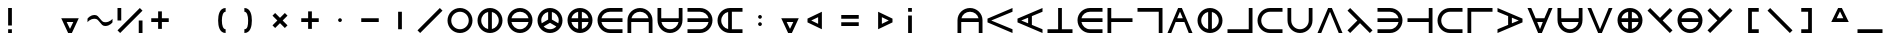 SplineFontDB: 3.2
FontName: Essiah
FullName: Essiah
FamilyName: Essiah
Weight: Regular
Copyright: Copyright (c) 2023, Michael Chapman
UComments: "2023-12-3: Created with FontForge (http://fontforge.org)"
Version: 001.000
ItalicAngle: 0
UnderlinePosition: -102.4
UnderlineWidth: 51.2
Ascent: 819
Descent: 205
InvalidEm: 0
LayerCount: 2
Layer: 0 0 "Back" 1
Layer: 1 0 "Fore" 0
XUID: [1021 111 1703824445 6969350]
FSType: 0
OS2Version: 0
OS2_WeightWidthSlopeOnly: 0
OS2_UseTypoMetrics: 1
CreationTime: 1701637513
ModificationTime: 1702157845
PfmFamily: 17
TTFWeight: 400
TTFWidth: 5
LineGap: 94
VLineGap: 0
OS2TypoAscent: 839
OS2TypoAOffset: 0
OS2TypoDescent: -210
OS2TypoDOffset: 0
OS2TypoLinegap: 94
OS2WinAscent: 839
OS2WinAOffset: 0
OS2WinDescent: 210
OS2WinDOffset: 0
HheadAscent: 839
HheadAOffset: 0
HheadDescent: 210
HheadDOffset: 0
OS2Vendor: 'PfEd'
MarkAttachClasses: 1
DEI: 91125
LangName: 1033
Encoding: ISO8859-1
UnicodeInterp: none
NameList: AGL For New Fonts
DisplaySize: -72
AntiAlias: 1
FitToEm: 0
WinInfo: 42 14 5
BeginPrivate: 0
EndPrivate
Grid
608 1331 m 0
 608 -717 l 1024
160 1331 m 0
 160 -717 l 1024
-1024 544 m 0
 2048 544 l 1024
-1018 96 m 0
 2054 96 l 1024
-1024 368 m 0
 2048 368 l 1024
-1024 272 m 4
 2048 272 l 1028
432 1331 m 0
 432 -717 l 1024
336 1331 m 0
 336 -717 l 1024
-1024 320 m 0
 2048 320 l 1024
384 1331 m 0
 384 -717 l 1024
-1025 640 m 0
 2047 640 l 1024
704 1331 m 0
 704 -717 l 1024
64 1326 m 0
 64 -722 l 1024
EndSplineSet
BeginChars: 256 256

StartChar: o
Encoding: 111 111 0
Width: 768
Flags: HW
LayerCount: 2
Fore
SplineSet
160 320 m 0
 160 196 260 96 384 96 c 0
 508 96 608 196 608 320 c 4
 608 444 508 544 384 544 c 0
 260 544 160 444 160 320 c 0
64 320 m 0
 64 497 207 640 384 640 c 0
 561 640 704 497 704 320 c 0
 704 143 561 0 384 0 c 0
 207 0 64 143 64 320 c 0
EndSplineSet
Validated: 1
EndChar

StartChar: uni0000
Encoding: 0 0 1
Width: 768
Flags: W
LayerCount: 2
Fore
Validated: 1
EndChar

StartChar: uni0001
Encoding: 1 1 2
Width: 768
Flags: W
LayerCount: 2
Fore
Validated: 1
EndChar

StartChar: uni0002
Encoding: 2 2 3
Width: 768
Flags: W
LayerCount: 2
Fore
Validated: 1
EndChar

StartChar: uni0003
Encoding: 3 3 4
Width: 768
Flags: W
LayerCount: 2
Fore
Validated: 1
EndChar

StartChar: uni0004
Encoding: 4 4 5
Width: 768
Flags: W
LayerCount: 2
Fore
Validated: 1
EndChar

StartChar: uni0005
Encoding: 5 5 6
Width: 768
Flags: W
LayerCount: 2
Fore
Validated: 1
EndChar

StartChar: uni0006
Encoding: 6 6 7
Width: 768
Flags: W
LayerCount: 2
Fore
Validated: 1
EndChar

StartChar: uni0007
Encoding: 7 7 8
Width: 768
Flags: W
LayerCount: 2
Fore
Validated: 1
EndChar

StartChar: uni0008
Encoding: 8 8 9
Width: 768
Flags: W
LayerCount: 2
Fore
Validated: 1
EndChar

StartChar: uni0009
Encoding: 9 9 10
Width: 768
Flags: W
LayerCount: 2
Fore
Validated: 1
EndChar

StartChar: uni000A
Encoding: 10 10 11
Width: 768
Flags: W
LayerCount: 2
Fore
Validated: 1
EndChar

StartChar: uni000B
Encoding: 11 11 12
Width: 768
Flags: W
LayerCount: 2
Fore
Validated: 1
EndChar

StartChar: uni000C
Encoding: 12 12 13
Width: 768
Flags: W
LayerCount: 2
Fore
Validated: 1
EndChar

StartChar: uni000D
Encoding: 13 13 14
Width: 768
Flags: W
LayerCount: 2
Fore
Validated: 1
EndChar

StartChar: uni000E
Encoding: 14 14 15
Width: 768
Flags: W
LayerCount: 2
Fore
Validated: 1
EndChar

StartChar: uni000F
Encoding: 15 15 16
Width: 768
Flags: W
LayerCount: 2
Fore
Validated: 1
EndChar

StartChar: uni0010
Encoding: 16 16 17
Width: 768
Flags: W
LayerCount: 2
Fore
Validated: 1
EndChar

StartChar: uni0011
Encoding: 17 17 18
Width: 768
Flags: W
LayerCount: 2
Fore
Validated: 1
EndChar

StartChar: uni0012
Encoding: 18 18 19
Width: 768
Flags: W
LayerCount: 2
Fore
Validated: 1
EndChar

StartChar: uni0013
Encoding: 19 19 20
Width: 768
Flags: W
LayerCount: 2
Fore
Validated: 1
EndChar

StartChar: uni0014
Encoding: 20 20 21
Width: 768
Flags: W
LayerCount: 2
Fore
Validated: 1
EndChar

StartChar: uni0015
Encoding: 21 21 22
Width: 768
Flags: W
LayerCount: 2
Fore
Validated: 1
EndChar

StartChar: uni0016
Encoding: 22 22 23
Width: 768
Flags: W
LayerCount: 2
Fore
Validated: 1
EndChar

StartChar: uni0017
Encoding: 23 23 24
Width: 768
Flags: W
LayerCount: 2
Fore
Validated: 1
EndChar

StartChar: uni0018
Encoding: 24 24 25
Width: 768
Flags: W
LayerCount: 2
Fore
Validated: 1
EndChar

StartChar: uni0019
Encoding: 25 25 26
Width: 768
Flags: W
LayerCount: 2
Fore
Validated: 1
EndChar

StartChar: uni001A
Encoding: 26 26 27
Width: 768
Flags: W
LayerCount: 2
Fore
Validated: 1
EndChar

StartChar: uni001B
Encoding: 27 27 28
Width: 768
Flags: W
LayerCount: 2
Fore
Validated: 1
EndChar

StartChar: uni001C
Encoding: 28 28 29
Width: 768
Flags: W
LayerCount: 2
Fore
Validated: 1
EndChar

StartChar: uni001D
Encoding: 29 29 30
Width: 768
Flags: W
LayerCount: 2
Fore
Validated: 1
EndChar

StartChar: uni001E
Encoding: 30 30 31
Width: 768
Flags: HW
LayerCount: 2
Fore
Validated: 1
EndChar

StartChar: uni001F
Encoding: 31 31 32
Width: 768
Flags: HW
LayerCount: 2
Fore
Validated: 1
EndChar

StartChar: space
Encoding: 32 32 33
Width: 768
Flags: W
LayerCount: 2
Fore
Validated: 1
EndChar

StartChar: exclam
Encoding: 33 33 34
Width: 768
Flags: HW
LayerCount: 2
Fore
SplineSet
336 96 m 5
 432 96 l 5
 432 0 l 5
 336 0 l 5
 336 96 l 5
336 640 m 5
 432 640 l 5
 432 192 l 5
 336 192 l 5
 336 640 l 5
EndSplineSet
Validated: 1
EndChar

StartChar: quotedbl
Encoding: 34 34 35
Width: 768
Flags: W
LayerCount: 2
Fore
Validated: 1
EndChar

StartChar: numbersign
Encoding: 35 35 36
Width: 768
Flags: HW
LayerCount: 2
Fore
SplineSet
384 96 m 5
 469 272 l 5
 299 272 l 5
 384 96 l 5
608 368 m 5
 432 0 l 5
 336 0 l 5
 160 368 l 5
 608 368 l 5
EndSplineSet
Validated: 1
EndChar

StartChar: dollar
Encoding: 36 36 37
Width: 768
Flags: HW
LayerCount: 2
Fore
SplineSet
516 176 m 4
 388 176 377 368 249 368 c 0
 121 368 64 272 64 272 c 1
 64 368 l 1
 64 368 121 464 249 464 c 0
 377 464 388 272 516 272 c 4
 644 272 704 368 704 368 c 1
 704 272 l 1
 704 272 644 176 516 176 c 4
EndSplineSet
Validated: 1
EndChar

StartChar: percent
Encoding: 37 37 38
Width: 768
Flags: HW
LayerCount: 2
Fore
SplineSet
636 640 m 5
 704 572 l 5
 132 0 l 5
 64 68 l 5
 636 640 l 5
608 320 m 1
 704 320 l 1
 704 0 l 1
 608 0 l 1
 608 320 l 1
64 640 m 1
 160 640 l 1
 160 320 l 1
 64 320 l 1
 64 640 l 1
EndSplineSet
Validated: 1
EndChar

StartChar: ampersand
Encoding: 38 38 39
Width: 768
Flags: HW
LayerCount: 2
Fore
SplineSet
336 368 m 5
 336 544 l 5
 432 544 l 1
 432 368 l 1
 608 368 l 1
 608 272 l 1
 432 272 l 1
 432 96 l 1
 336 96 l 5
 336 272 l 5
 160 272 l 1
 160 368 l 1
 336 368 l 5
EndSplineSet
Validated: 1
EndChar

StartChar: quotesingle
Encoding: 39 39 40
Width: 768
Flags: W
LayerCount: 2
Fore
Validated: 1
EndChar

StartChar: parenleft
Encoding: 40 40 41
Width: 768
Flags: HW
LayerCount: 2
Fore
SplineSet
528 0 m 1
 372 0 336 176 336 320 c 3
 336 464 372 640 528 640 c 1
 528 544 l 1
 464 544 432 448 432 320 c 3
 432 192 464 96 528 96 c 1
 528 0 l 1
EndSplineSet
Validated: 1
EndChar

StartChar: parenright
Encoding: 41 41 42
Width: 768
Flags: HW
LayerCount: 2
Fore
SplineSet
240 0 m 1
 240 96 l 1
 320 96 336 192 336 320 c 7
 336 448 304 544 240 544 c 1
 240 640 l 1
 396 640 432 464 432 320 c 3
 432 176 396 0 240 0 c 1
EndSplineSet
Validated: 1
EndChar

StartChar: asterisk
Encoding: 42 42 43
Width: 768
Flags: HW
LayerCount: 2
Fore
SplineSet
316 320 m 5
 192 444 l 5
 260 512 l 5
 384 388 l 5
 508 512 l 5
 576 444 l 5
 452 320 l 5
 576 196 l 5
 508 128 l 5
 384 252 l 5
 260 128 l 5
 192 196 l 5
 316 320 l 5
EndSplineSet
Validated: 1
EndChar

StartChar: plus
Encoding: 43 43 44
Width: 768
Flags: HW
LayerCount: 2
Fore
SplineSet
336 368 m 5
 336 544 l 5
 432 544 l 1
 432 368 l 1
 608 368 l 1
 608 272 l 1
 432 272 l 1
 432 96 l 1
 336 96 l 5
 336 272 l 5
 160 272 l 1
 160 368 l 1
 336 368 l 5
EndSplineSet
Validated: 1
EndChar

StartChar: comma
Encoding: 44 44 45
Width: 768
Flags: HW
LayerCount: 2
Fore
SplineSet
336 320 m 4
 336 346 358 368 384 368 c 4
 410 368 432 346 432 320 c 4
 432 294 410 272 384 272 c 4
 358 272 336 294 336 320 c 4
EndSplineSet
Validated: 1
EndChar

StartChar: hyphen
Encoding: 45 45 46
Width: 768
Flags: HW
LayerCount: 2
Fore
SplineSet
160 368 m 1
 608 368 l 1
 608 272 l 5
 160 272 l 1
 160 368 l 1
EndSplineSet
Validated: 1
EndChar

StartChar: period
Encoding: 46 46 47
Width: 768
Flags: HW
LayerCount: 2
Fore
SplineSet
432 544 m 1
 432 96 l 1
 336 96 l 1
 336 544 l 5
 432 544 l 1
EndSplineSet
Validated: 1
EndChar

StartChar: slash
Encoding: 47 47 48
Width: 768
Flags: HW
LayerCount: 2
Fore
SplineSet
636 640 m 1
 704 572 l 1
 132 0 l 1
 64 68 l 1
 636 640 l 1
EndSplineSet
Validated: 1
EndChar

StartChar: zero
Encoding: 48 48 49
Width: 768
Flags: HW
LayerCount: 2
Fore
SplineSet
160 320 m 0
 160 196 260 96 384 96 c 0
 508 96 608 196 608 320 c 4
 608 444 508 544 384 544 c 0
 260 544 160 444 160 320 c 0
64 320 m 0
 64 497 207 640 384 640 c 0
 561 640 704 497 704 320 c 0
 704 143 561 0 384 0 c 0
 207 0 64 143 64 320 c 0
EndSplineSet
Validated: 1
EndChar

StartChar: one
Encoding: 49 49 50
Width: 768
Flags: HW
LayerCount: 2
Fore
SplineSet
64 320 m 4
 64 497 207 640 384 640 c 4
 561 640 704 497 704 320 c 4
 704 143 561 0 384 0 c 4
 207 0 64 143 64 320 c 4
336 101 m 1
 336 539 l 1
 235 517 160 428 160 320 c 0
 160 212 235 123 336 101 c 1
432 101 m 1
 533 123 608 212 608 320 c 0
 608 428 533 517 432 539 c 1
 432 101 l 1
EndSplineSet
Validated: 1
EndChar

StartChar: two
Encoding: 50 50 51
Width: 768
Flags: HW
LayerCount: 2
Fore
SplineSet
384 0 m 0
 207 0 64 143 64 320 c 0
 64 497 207 640 384 640 c 0
 561 640 704 497 704 320 c 0
 704 143 561 0 384 0 c 0
603 272 m 1
 165 272 l 1
 187 171 276 96 384 96 c 0
 492 96 581 171 603 272 c 1
603 368 m 1
 581 469 492 544 384 544 c 0
 276 544 187 469 165 368 c 1
 603 368 l 1
EndSplineSet
Validated: 1
EndChar

StartChar: three
Encoding: 51 51 52
Width: 768
Flags: HW
LayerCount: 2
Fore
SplineSet
64 320 m 0
 64 497 207 640 384 640 c 0
 561 640 704 497 704 320 c 0
 704 143 561 0 384 0 c 0
 207 0 64 143 64 320 c 0
336 539 m 1
 235 517 160 428 160 320 c 0
 160 295 164 271 171 249 c 1
 336 344 l 1
 336 539 l 1
432 539 m 1
 432 344 l 1
 597 249 l 1
 604 271 608 295 608 320 c 0
 608 428 533 517 432 539 c 1
221 167 m 1
 262 124 319 96 384 96 c 0
 449 96 506 124 547 167 c 1
 384 261 l 1
 221 167 l 1
EndSplineSet
Validated: 1
EndChar

StartChar: four
Encoding: 52 52 53
Width: 768
Flags: HW
LayerCount: 2
Fore
SplineSet
384 0 m 4
 207 0 64 143 64 320 c 4
 64 497 207 640 384 640 c 4
 561 640 704 497 704 320 c 4
 704 143 561 0 384 0 c 4
336 272 m 5
 165 272 l 5
 184 186 250 119 336 101 c 5
 336 272 l 5
336 539 m 5
 250 521 184 454 165 368 c 5
 336 368 l 5
 336 539 l 5
432 272 m 5
 432 101 l 5
 518 119 584 186 603 272 c 5
 432 272 l 5
432 539 m 5
 432 368 l 5
 603 368 l 5
 584 454 518 521 432 539 c 5
EndSplineSet
Validated: 1
EndChar

StartChar: five
Encoding: 53 53 54
Width: 768
Flags: HW
LayerCount: 2
Fore
SplineSet
165 272 m 5
 187 171 276 96 384 96 c 4
 508 96 579 96 704 96 c 5
 704 0 l 5
 579 0 561 0 384 0 c 4
 207 0 64 143 64 320 c 4
 64 497 207 640 384 640 c 4
 561 640 579 640 704 640 c 5
 704 544 l 5
 579 544 508 544 384 544 c 4
 276 544 187 469 165 368 c 5
 704 368 l 5
 704 272 l 5
 165 272 l 5
EndSplineSet
EndChar

StartChar: six
Encoding: 54 54 55
Width: 768
Flags: HW
LayerCount: 2
Fore
SplineSet
165 368 m 5
 603 368 l 5
 581 469 492 544 384 544 c 4
 276 544 187 469 165 368 c 5
608 272 m 5
 160 272 l 5
 160 0 l 5
 64 0 l 5
 64 125 64 143 64 320 c 4
 64 497 207 640 384 640 c 4
 561 640 704 497 704 320 c 4
 704 143 704 125 704 0 c 5
 608 0 l 5
 608 272 l 5
EndSplineSet
EndChar

StartChar: seven
Encoding: 55 55 56
Width: 768
Flags: HW
LayerCount: 2
Fore
SplineSet
165 272 m 5
 187 171 276 96 384 96 c 4
 492 96 581 171 603 272 c 5
 165 272 l 5
608 368 m 5
 608 640 l 5
 704 640 l 5
 704 515 704 497 704 320 c 4
 704 143 561 0 384 0 c 4
 207 0 64 143 64 320 c 4
 64 497 64 515 64 640 c 5
 160 640 l 5
 160 368 l 5
 608 368 l 5
EndSplineSet
EndChar

StartChar: eight
Encoding: 56 56 57
Width: 768
Flags: HW
LayerCount: 2
Fore
SplineSet
603 272 m 5
 64 272 l 5
 64 368 l 5
 603 368 l 5
 581 469 492 544 384 544 c 4
 260 544 189 544 64 544 c 5
 64 640 l 5
 189 640 207 640 384 640 c 4
 561 640 704 497 704 320 c 4
 704 143 561 0 384 0 c 4
 207 0 189 0 64 0 c 5
 64 96 l 5
 189 96 260 96 384 96 c 4
 492 96 581 171 603 272 c 5
EndSplineSet
EndChar

StartChar: nine
Encoding: 57 57 58
Width: 768
Flags: HW
LayerCount: 2
Fore
SplineSet
336 539 m 5
 235 517 160 428 160 320 c 4
 160 212 235 123 336 101 c 5
 336 539 l 5
432 96 m 5
 704 96 l 5
 704 0 l 5
 579 0 561 0 384 0 c 4
 207 0 64 143 64 320 c 4
 64 497 207 640 384 640 c 4
 561 640 579 640 704 640 c 5
 704 544 l 5
 432 544 l 5
 432 96 l 5
EndSplineSet
EndChar

StartChar: colon
Encoding: 58 58 59
Width: 768
Flags: HW
LayerCount: 2
Fore
SplineSet
336 224 m 4
 336 250 358 272 384 272 c 4
 410 272 432 250 432 224 c 4
 432 198 410 176 384 176 c 4
 358 176 336 198 336 224 c 4
336 416 m 4
 336 442 358 464 384 464 c 4
 410 464 432 442 432 416 c 4
 432 390 410 368 384 368 c 4
 358 368 336 390 336 416 c 4
EndSplineSet
Validated: 1
EndChar

StartChar: semicolon
Encoding: 59 59 60
Width: 768
Flags: HW
LayerCount: 2
Fore
SplineSet
384 96 m 5
 469 272 l 5
 299 272 l 5
 384 96 l 5
608 368 m 5
 432 0 l 5
 336 0 l 5
 160 368 l 5
 608 368 l 5
EndSplineSet
Validated: 1
EndChar

StartChar: less
Encoding: 60 60 61
Width: 768
Flags: HW
LayerCount: 2
Fore
SplineSet
160 320 m 1
 336 235 l 1
 336 405 l 1
 160 320 l 1
432 96 m 1
 64 272 l 1
 64 368 l 1
 432 544 l 1
 432 96 l 1
EndSplineSet
Validated: 1
EndChar

StartChar: equal
Encoding: 61 61 62
Width: 768
Flags: HW
LayerCount: 2
Fore
SplineSet
160 464 m 5
 608 464 l 5
 608 368 l 5
 160 368 l 5
 160 464 l 5
160 272 m 5
 608 272 l 5
 608 176 l 5
 160 176 l 5
 160 272 l 5
EndSplineSet
Validated: 1
EndChar

StartChar: greater
Encoding: 62 62 63
Width: 768
Flags: HW
LayerCount: 2
Fore
SplineSet
608 320 m 5
 432 405 l 5
 432 235 l 5
 608 320 l 5
336 96 m 5
 336 544 l 5
 704 368 l 5
 704 272 l 5
 336 96 l 5
EndSplineSet
Validated: 1
EndChar

StartChar: question
Encoding: 63 63 64
Width: 768
Flags: HW
LayerCount: 2
Fore
SplineSet
336 544 m 1
 336 640 l 1
 432 640 l 1
 432 544 l 1
 336 544 l 1
336 0 m 1
 336 448 l 1
 432 448 l 1
 432 0 l 1
 336 0 l 1
EndSplineSet
Validated: 1
EndChar

StartChar: at
Encoding: 64 64 65
Width: 768
Flags: W
LayerCount: 2
Fore
Validated: 1
EndChar

StartChar: A
Encoding: 65 65 66
Width: 768
Flags: HW
LayerCount: 2
Fore
SplineSet
165 368 m 5
 603 368 l 5
 581 469 492 544 384 544 c 4
 276 544 187 469 165 368 c 5
608 272 m 5
 160 272 l 5
 160 0 l 5
 64 0 l 5
 64 125 64 143 64 320 c 4
 64 497 207 640 384 640 c 4
 561 640 704 497 704 320 c 4
 704 143 704 125 704 0 c 5
 608 0 l 5
 608 272 l 5
EndSplineSet
Validated: 1
EndChar

StartChar: B
Encoding: 66 66 67
Width: 768
Flags: HW
LayerCount: 2
Fore
SplineSet
64 368 m 1
 704 640 l 1
 704 544 l 1
 160 320 l 1
 704 96 l 5
 704 0 l 1
 64 272 l 1
 64 368 l 1
EndSplineSet
Validated: 1
EndChar

StartChar: C
Encoding: 67 67 68
Width: 768
Flags: HW
LayerCount: 2
Fore
SplineSet
64 368 m 1
 704 640 l 1
 704 544 l 1
 432 432 l 1
 432 208 l 1
 704 96 l 1
 704 0 l 1
 64 272 l 1
 64 368 l 1
336 392 m 1
 160 320 l 1
 336 248 l 1
 336 392 l 1
EndSplineSet
Validated: 1
EndChar

StartChar: D
Encoding: 68 68 69
Width: 768
Flags: HW
LayerCount: 2
Fore
SplineSet
704 0 m 5
 64 0 l 5
 64 96 l 5
 336 96 l 5
 336 640 l 5
 432 640 l 5
 432 96 l 5
 704 96 l 5
 704 0 l 5
EndSplineSet
Validated: 1
EndChar

StartChar: E
Encoding: 69 69 70
Width: 768
Flags: HW
LayerCount: 2
Fore
SplineSet
165 272 m 5
 187 171 276 96 384 96 c 4
 508 96 579 96 704 96 c 5
 704 0 l 5
 579 0 561 0 384 0 c 4
 207 0 64 143 64 320 c 4
 64 497 207 640 384 640 c 4
 561 640 579 640 704 640 c 5
 704 544 l 5
 579 544 508 544 384 544 c 4
 276 544 187 469 165 368 c 5
 704 368 l 5
 704 272 l 5
 165 272 l 5
EndSplineSet
Validated: 1
EndChar

StartChar: F
Encoding: 70 70 71
Width: 768
Flags: HW
LayerCount: 2
Fore
SplineSet
64 0 m 5
 64 640 l 5
 160 640 l 5
 160 368 l 5
 704 368 l 5
 704 272 l 5
 160 272 l 5
 160 0 l 5
 64 0 l 5
EndSplineSet
Validated: 1
EndChar

StartChar: G
Encoding: 71 71 72
Width: 768
Flags: HW
LayerCount: 2
Fore
SplineSet
64 640 m 1
 704 640 l 1
 704 0 l 1
 608 0 l 5
 608 544 l 1
 64 544 l 1
 64 640 l 1
EndSplineSet
Validated: 1
EndChar

StartChar: H
Encoding: 72 72 73
Width: 768
Flags: HW
LayerCount: 2
Fore
SplineSet
432 640 m 5
 704 0 l 5
 608 0 l 5
 496 272 l 5
 272 272 l 5
 160 0 l 5
 64 0 l 5
 336 640 l 5
 432 640 l 5
456 368 m 5
 384 544 l 5
 312 368 l 5
 456 368 l 5
EndSplineSet
Validated: 1
EndChar

StartChar: I
Encoding: 73 73 74
Width: 768
Flags: HW
LayerCount: 2
Fore
SplineSet
64 320 m 4
 64 497 207 640 384 640 c 4
 561 640 704 497 704 320 c 4
 704 143 561 0 384 0 c 4
 207 0 64 143 64 320 c 4
336 101 m 1
 336 539 l 1
 235 517 160 428 160 320 c 0
 160 212 235 123 336 101 c 1
432 101 m 1
 533 123 608 212 608 320 c 0
 608 428 533 517 432 539 c 1
 432 101 l 1
EndSplineSet
Validated: 1
EndChar

StartChar: J
Encoding: 74 74 75
Width: 768
Flags: HW
LayerCount: 2
Fore
SplineSet
64 0 m 1
 64 96 l 1
 608 96 l 1
 608 640 l 1
 704 640 l 1
 704 0 l 1
 64 0 l 1
EndSplineSet
Validated: 1
EndChar

StartChar: K
Encoding: 75 75 76
Width: 768
Flags: HW
LayerCount: 2
Fore
SplineSet
384 544 m 4
 260 544 160 444 160 320 c 4
 160 196 260 96 384 96 c 4
 508 96 579 96 704 96 c 29
 704 0 l 5
 579 0 561 0 384 0 c 4
 207 0 64 143 64 320 c 4
 64 497 207 640 384 640 c 4
 561 640 579 640 704 640 c 5
 704 544 l 5
 579 544 508 544 384 544 c 4
EndSplineSet
Validated: 1
EndChar

StartChar: L
Encoding: 76 76 77
Width: 768
Flags: HW
LayerCount: 2
Fore
SplineSet
608 320 m 0
 608 444 608 515 608 640 c 1
 704 640 l 1
 704 515 704 497 704 320 c 0
 704 143 561 0 384 0 c 0
 207 0 64 143 64 320 c 0
 64 497 64 515 64 640 c 1
 160 640 l 25
 160 515 160 444 160 320 c 0
 160 196 260 96 384 96 c 0
 508 96 608 196 608 320 c 0
EndSplineSet
Validated: 1
EndChar

StartChar: M
Encoding: 77 77 78
Width: 768
Flags: HW
LayerCount: 2
Fore
SplineSet
336 640 m 1
 432 640 l 1
 704 0 l 1
 608 0 l 1
 384 544 l 1
 160 0 l 1
 64 0 l 1
 336 640 l 1
EndSplineSet
Validated: 1
EndChar

StartChar: N
Encoding: 78 78 79
Width: 768
Flags: HW
LayerCount: 2
Fore
SplineSet
132 0 m 5
 64 68 l 5
 316 320 l 5
 64 572 l 5
 132 640 l 5
 704 68 l 5
 636 0 l 5
 384 252 l 5
 132 0 l 5
EndSplineSet
Validated: 1
EndChar

StartChar: O
Encoding: 79 79 80
Width: 768
Flags: HW
LayerCount: 2
Fore
SplineSet
603 272 m 5
 64 272 l 5
 64 368 l 5
 603 368 l 5
 581 469 492 544 384 544 c 4
 260 544 189 544 64 544 c 5
 64 640 l 5
 189 640 207 640 384 640 c 4
 561 640 704 497 704 320 c 4
 704 143 561 0 384 0 c 4
 207 0 189 0 64 0 c 5
 64 96 l 5
 189 96 260 96 384 96 c 4
 492 96 581 171 603 272 c 5
EndSplineSet
Validated: 1
EndChar

StartChar: P
Encoding: 80 80 81
Width: 768
Flags: HW
LayerCount: 2
Fore
SplineSet
704 640 m 5
 704 0 l 5
 608 0 l 5
 608 272 l 5
 64 272 l 5
 64 368 l 5
 608 368 l 5
 608 640 l 5
 704 640 l 5
EndSplineSet
Validated: 1
EndChar

StartChar: Q
Encoding: 81 81 82
Width: 768
Flags: HW
LayerCount: 2
Fore
SplineSet
384 544 m 4
 260 544 160 444 160 320 c 4
 160 196 260 96 384 96 c 4
 508 96 579 96 704 96 c 29
 704 0 l 5
 579 0 561 0 384 0 c 4
 207 0 64 143 64 320 c 4
 64 497 207 640 384 640 c 4
 561 640 579 640 704 640 c 5
 704 544 l 5
 579 544 508 544 384 544 c 4
EndSplineSet
Validated: 1
EndChar

StartChar: R
Encoding: 82 82 83
Width: 768
Flags: HW
LayerCount: 2
Fore
SplineSet
704 640 m 1
 704 544 l 1
 160 544 l 1
 160 0 l 5
 64 0 l 1
 64 640 l 1
 704 640 l 1
EndSplineSet
Validated: 1
EndChar

StartChar: S
Encoding: 83 83 84
Width: 768
Flags: HW
LayerCount: 2
Fore
SplineSet
704 368 m 1
 704 272 l 1
 64 0 l 1
 64 96 l 1
 336 208 l 1
 336 432 l 1
 64 544 l 1
 64 640 l 1
 704 368 l 1
432 392 m 5
 432 248 l 5
 608 320 l 5
 432 392 l 5
EndSplineSet
Validated: 1
EndChar

StartChar: T
Encoding: 84 84 85
Width: 768
Flags: HW
LayerCount: 2
Fore
SplineSet
432 0 m 1
 336 0 l 1
 64 640 l 1
 160 640 l 1
 272 368 l 1
 496 368 l 1
 608 640 l 1
 704 640 l 1
 432 0 l 1
456 272 m 5
 312 272 l 5
 384 96 l 5
 456 272 l 5
EndSplineSet
Validated: 1
EndChar

StartChar: U
Encoding: 85 85 86
Width: 768
Flags: HW
LayerCount: 2
Fore
SplineSet
165 272 m 5
 187 171 276 96 384 96 c 4
 492 96 581 171 603 272 c 5
 165 272 l 5
608 368 m 5
 608 640 l 5
 704 640 l 5
 704 515 704 497 704 320 c 4
 704 143 561 0 384 0 c 4
 207 0 64 143 64 320 c 4
 64 497 64 515 64 640 c 5
 160 640 l 5
 160 368 l 5
 608 368 l 5
EndSplineSet
Validated: 1
EndChar

StartChar: V
Encoding: 86 86 87
Width: 768
Flags: HW
LayerCount: 2
Fore
SplineSet
336 0 m 1
 64 640 l 1
 160 640 l 1
 384 96 l 1
 608 640 l 1
 704 640 l 1
 432 0 l 1
 336 0 l 1
EndSplineSet
Validated: 1
EndChar

StartChar: W
Encoding: 87 87 88
Width: 768
Flags: HW
LayerCount: 2
Fore
SplineSet
384 0 m 4
 207 0 64 143 64 320 c 4
 64 497 207 640 384 640 c 4
 561 640 704 497 704 320 c 4
 704 143 561 0 384 0 c 4
336 272 m 5
 165 272 l 5
 184 186 250 119 336 101 c 5
 336 272 l 5
336 539 m 5
 250 521 184 454 165 368 c 5
 336 368 l 5
 336 539 l 5
432 272 m 5
 432 101 l 5
 518 119 584 186 603 272 c 5
 432 272 l 5
432 539 m 5
 432 368 l 5
 603 368 l 5
 584 454 518 521 432 539 c 5
EndSplineSet
Validated: 1
EndChar

StartChar: X
Encoding: 88 88 89
Width: 768
Flags: HW
LayerCount: 2
Fore
SplineSet
636 640 m 5
 704 572 l 5
 452 320 l 5
 704 68 l 5
 636 0 l 5
 64 572 l 5
 132 640 l 5
 384 388 l 5
 636 640 l 5
EndSplineSet
Validated: 1
EndChar

StartChar: Y
Encoding: 89 89 90
Width: 768
Flags: HW
LayerCount: 2
Fore
SplineSet
384 0 m 0
 207 0 64 143 64 320 c 0
 64 497 207 640 384 640 c 0
 561 640 704 497 704 320 c 0
 704 143 561 0 384 0 c 0
603 272 m 1
 165 272 l 1
 187 171 276 96 384 96 c 0
 492 96 581 171 603 272 c 1
603 368 m 1
 581 469 492 544 384 544 c 0
 276 544 187 469 165 368 c 1
 603 368 l 1
EndSplineSet
Validated: 1
EndChar

StartChar: Z
Encoding: 90 90 91
Width: 768
Flags: HW
LayerCount: 2
Fore
SplineSet
132 640 m 5
 384 388 l 5
 636 640 l 5
 704 572 l 5
 132 0 l 5
 64 68 l 5
 316 320 l 5
 64 572 l 5
 132 640 l 5
EndSplineSet
Validated: 1
EndChar

StartChar: bracketleft
Encoding: 91 91 92
Width: 768
Flags: HW
LayerCount: 2
Fore
SplineSet
608 640 m 1
 608 544 l 1
 432 544 l 1
 432 96 l 5
 608 96 l 5
 608 0 l 1
 336 0 l 1
 336 640 l 1
 608 640 l 1
EndSplineSet
Validated: 1
EndChar

StartChar: backslash
Encoding: 92 92 93
Width: 768
Flags: HW
LayerCount: 2
Fore
SplineSet
64 572 m 1
 132 640 l 1
 704 68 l 1
 636 0 l 1
 64 572 l 1
EndSplineSet
Validated: 1
EndChar

StartChar: bracketright
Encoding: 93 93 94
Width: 768
Flags: HW
LayerCount: 2
Fore
SplineSet
160 640 m 1
 432 640 l 5
 432 0 l 5
 160 0 l 1
 160 96 l 1
 336 96 l 1
 336 544 l 1
 160 544 l 1
 160 640 l 1
EndSplineSet
Validated: 1
EndChar

StartChar: asciicircum
Encoding: 94 94 95
Width: 768
Flags: HW
LayerCount: 2
Fore
SplineSet
384 544 m 5
 299 368 l 5
 469 368 l 5
 384 544 l 5
608 272 m 5
 160 272 l 5
 336 640 l 5
 432 640 l 5
 608 272 l 5
EndSplineSet
Validated: 1
EndChar

StartChar: underscore
Encoding: 95 95 96
Width: 768
Flags: HW
LayerCount: 2
Fore
SplineSet
64 96 m 5
 704 96 l 5
 704 0 l 1
 64 0 l 1
 64 96 l 5
EndSplineSet
Validated: 1
EndChar

StartChar: grave
Encoding: 96 96 97
Width: 768
Flags: W
LayerCount: 2
Fore
Validated: 1
EndChar

StartChar: a
Encoding: 97 97 98
Width: 768
Flags: HW
LayerCount: 2
Fore
SplineSet
336 539 m 1
 235 517 160 428 160 320 c 0
 160 196 160 125 160 0 c 1
 64 0 l 1
 64 125 64 143 64 320 c 0
 64 497 207 640 384 640 c 0
 561 640 704 497 704 320 c 0
 704 143 704 125 704 0 c 1
 608 0 l 1
 608 125 608 196 608 320 c 0
 608 428 533 517 432 539 c 1
 432 0 l 1
 336 0 l 1
 336 539 l 1
EndSplineSet
Validated: 1
EndChar

StartChar: b
Encoding: 98 98 99
Width: 768
Flags: HW
LayerCount: 2
Fore
SplineSet
64 368 m 1
 704 640 l 1
 704 544 l 1
 160 320 l 1
 704 96 l 5
 704 0 l 1
 64 272 l 1
 64 368 l 1
EndSplineSet
Validated: 1
EndChar

StartChar: c
Encoding: 99 99 100
Width: 768
Flags: HW
LayerCount: 2
Fore
SplineSet
384 544 m 4
 260 544 160 444 160 320 c 4
 160 196 260 96 384 96 c 4
 508 96 579 96 704 96 c 29
 704 0 l 5
 579 0 561 0 384 0 c 4
 207 0 64 143 64 320 c 4
 64 497 207 640 384 640 c 4
 561 640 579 640 704 640 c 5
 704 544 l 5
 579 544 508 544 384 544 c 4
EndSplineSet
Validated: 1
EndChar

StartChar: d
Encoding: 100 100 101
Width: 768
Flags: HW
LayerCount: 2
Fore
SplineSet
704 0 m 5
 64 0 l 5
 64 96 l 5
 336 96 l 5
 336 640 l 5
 432 640 l 5
 432 96 l 5
 704 96 l 5
 704 0 l 5
EndSplineSet
Validated: 1
EndChar

StartChar: e
Encoding: 101 101 102
Width: 768
Flags: HW
LayerCount: 2
Fore
SplineSet
336 539 m 5
 235 517 160 428 160 320 c 4
 160 212 235 123 336 101 c 5
 336 539 l 5
432 96 m 5
 704 96 l 5
 704 0 l 5
 579 0 561 0 384 0 c 4
 207 0 64 143 64 320 c 4
 64 497 207 640 384 640 c 4
 561 640 579 640 704 640 c 5
 704 544 l 5
 432 544 l 5
 432 96 l 5
EndSplineSet
Validated: 1
EndChar

StartChar: f
Encoding: 102 102 103
Width: 768
Flags: HW
LayerCount: 2
Fore
SplineSet
64 0 m 5
 64 640 l 5
 160 640 l 5
 160 368 l 5
 704 368 l 5
 704 272 l 5
 160 272 l 5
 160 0 l 5
 64 0 l 5
EndSplineSet
Validated: 1
EndChar

StartChar: g
Encoding: 103 103 104
Width: 768
Flags: HW
LayerCount: 2
Fore
SplineSet
64 640 m 1
 704 640 l 1
 704 0 l 1
 608 0 l 5
 608 544 l 1
 64 544 l 1
 64 640 l 1
EndSplineSet
Validated: 1
EndChar

StartChar: h
Encoding: 104 104 105
Width: 768
Flags: HW
LayerCount: 2
Fore
SplineSet
636 0 m 1
 384 252 l 1
 132 0 l 1
 64 68 l 1
 636 640 l 1
 704 572 l 1
 452 320 l 1
 704 68 l 1
 636 0 l 1
EndSplineSet
Validated: 1
EndChar

StartChar: i
Encoding: 105 105 106
Width: 768
Flags: HW
LayerCount: 2
Fore
SplineSet
432 539 m 5
 432 101 l 5
 533 123 608 212 608 320 c 4
 608 428 533 517 432 539 c 5
336 96 m 5
 336 544 l 5
 64 544 l 5
 64 640 l 5
 189 640 207 640 384 640 c 4
 561 640 704 497 704 320 c 4
 704 143 561 0 384 0 c 4
 207 0 189 0 64 0 c 5
 64 96 l 5
 336 96 l 5
EndSplineSet
Validated: 1
EndChar

StartChar: j
Encoding: 106 106 107
Width: 768
Flags: HW
LayerCount: 2
Fore
SplineSet
64 0 m 1
 64 96 l 1
 608 96 l 5
 608 640 l 1
 704 640 l 1
 704 0 l 1
 64 0 l 1
EndSplineSet
Validated: 1
EndChar

StartChar: k
Encoding: 107 107 108
Width: 768
Flags: HW
LayerCount: 2
Fore
SplineSet
384 544 m 4
 260 544 160 444 160 320 c 4
 160 196 260 96 384 96 c 4
 508 96 579 96 704 96 c 29
 704 0 l 5
 579 0 561 0 384 0 c 4
 207 0 64 143 64 320 c 4
 64 497 207 640 384 640 c 4
 561 640 579 640 704 640 c 5
 704 544 l 5
 579 544 508 544 384 544 c 4
EndSplineSet
Validated: 1
EndChar

StartChar: l
Encoding: 108 108 109
Width: 768
Flags: HW
LayerCount: 2
Fore
SplineSet
704 0 m 1
 64 0 l 1
 64 640 l 1
 160 640 l 1
 160 96 l 1
 704 96 l 5
 704 0 l 1
EndSplineSet
Validated: 1
EndChar

StartChar: m
Encoding: 109 109 110
Width: 768
Flags: HW
LayerCount: 2
Fore
SplineSet
336 640 m 1
 432 640 l 1
 704 0 l 1
 608 0 l 1
 384 544 l 1
 160 0 l 1
 64 0 l 1
 336 640 l 1
EndSplineSet
Validated: 1
EndChar

StartChar: n
Encoding: 110 110 111
Width: 768
Flags: HW
LayerCount: 2
Fore
SplineSet
608 320 m 0
 608 444 508 544 384 544 c 0
 260 544 160 444 160 320 c 0
 160 196 160 125 160 0 c 25
 64 0 l 1
 64 125 64 143 64 320 c 0
 64 497 207 640 384 640 c 0
 561 640 704 497 704 320 c 0
 704 143 704 125 704 0 c 1
 608 0 l 5
 608 125 608 196 608 320 c 0
EndSplineSet
Validated: 1
EndChar

StartChar: p
Encoding: 112 112 112
Width: 768
Flags: HW
LayerCount: 2
Fore
SplineSet
704 640 m 5
 704 0 l 5
 608 0 l 5
 608 272 l 5
 64 272 l 5
 64 368 l 5
 608 368 l 5
 608 640 l 5
 704 640 l 5
EndSplineSet
Validated: 1
EndChar

StartChar: q
Encoding: 113 113 113
Width: 768
Flags: HW
LayerCount: 2
Fore
SplineSet
384 544 m 4
 260 544 160 444 160 320 c 4
 160 196 260 96 384 96 c 4
 508 96 579 96 704 96 c 29
 704 0 l 5
 579 0 561 0 384 0 c 4
 207 0 64 143 64 320 c 4
 64 497 207 640 384 640 c 4
 561 640 579 640 704 640 c 5
 704 544 l 5
 579 544 508 544 384 544 c 4
EndSplineSet
Validated: 1
EndChar

StartChar: r
Encoding: 114 114 114
Width: 768
Flags: HW
LayerCount: 2
Fore
SplineSet
704 640 m 1
 704 544 l 1
 160 544 l 1
 160 0 l 5
 64 0 l 1
 64 640 l 1
 704 640 l 1
EndSplineSet
Validated: 1
EndChar

StartChar: s
Encoding: 115 115 115
Width: 768
Flags: HW
LayerCount: 2
Fore
SplineSet
384 544 m 4
 260 544 189 544 64 544 c 5
 64 640 l 5
 189 640 207 640 384 640 c 4
 561 640 704 497 704 320 c 4
 704 143 561 0 384 0 c 4
 207 0 189 0 64 0 c 5
 64 96 l 29
 189 96 260 96 384 96 c 4
 508 96 608 196 608 320 c 4
 608 444 508 544 384 544 c 4
EndSplineSet
Validated: 1
EndChar

StartChar: t
Encoding: 116 116 116
Width: 768
Flags: HW
LayerCount: 2
Fore
SplineSet
64 640 m 1
 704 640 l 1
 704 544 l 1
 432 544 l 5
 432 0 l 5
 336 0 l 1
 336 544 l 1
 64 544 l 1
 64 640 l 1
EndSplineSet
Validated: 1
EndChar

StartChar: u
Encoding: 117 117 117
Width: 768
Flags: HW
LayerCount: 2
Fore
SplineSet
432 101 m 1
 533 123 608 212 608 320 c 0
 608 444 608 515 608 640 c 1
 704 640 l 1
 704 515 704 497 704 320 c 0
 704 143 561 0 384 0 c 0
 207 0 64 143 64 320 c 0
 64 497 64 515 64 640 c 1
 160 640 l 1
 160 515 160 444 160 320 c 0
 160 212 235 123 336 101 c 1
 336 640 l 1
 432 640 l 1
 432 101 l 1
EndSplineSet
Validated: 1
EndChar

StartChar: v
Encoding: 118 118 118
Width: 768
Flags: HW
LayerCount: 2
Fore
SplineSet
336 0 m 1
 64 640 l 1
 160 640 l 1
 384 96 l 1
 608 640 l 1
 704 640 l 1
 432 0 l 1
 336 0 l 1
EndSplineSet
Validated: 1
EndChar

StartChar: w
Encoding: 119 119 119
Width: 768
Flags: HW
LayerCount: 2
Fore
SplineSet
64 320 m 0
 64 497 207 640 384 640 c 0
 561 640 704 497 704 320 c 0
 704 143 561 0 384 0 c 0
 207 0 64 143 64 320 c 0
336 539 m 1
 235 517 160 428 160 320 c 0
 160 295 164 271 171 249 c 1
 336 344 l 1
 336 539 l 1
432 539 m 1
 432 344 l 1
 597 249 l 1
 604 271 608 295 608 320 c 0
 608 428 533 517 432 539 c 1
221 167 m 1
 262 124 319 96 384 96 c 0
 449 96 506 124 547 167 c 1
 384 261 l 1
 221 167 l 1
EndSplineSet
Validated: 1
EndChar

StartChar: x
Encoding: 120 120 120
Width: 768
Flags: HW
LayerCount: 2
Fore
SplineSet
636 640 m 5
 704 572 l 5
 452 320 l 5
 704 68 l 5
 636 0 l 5
 64 572 l 5
 132 640 l 5
 384 388 l 5
 636 640 l 5
EndSplineSet
Validated: 1
EndChar

StartChar: y
Encoding: 121 121 121
Width: 768
Flags: HW
LayerCount: 2
Fore
SplineSet
384 0 m 0
 207 0 64 143 64 320 c 0
 64 497 207 640 384 640 c 0
 561 640 704 497 704 320 c 0
 704 143 561 0 384 0 c 0
603 272 m 1
 165 272 l 1
 187 171 276 96 384 96 c 0
 492 96 581 171 603 272 c 1
603 368 m 1
 581 469 492 544 384 544 c 0
 276 544 187 469 165 368 c 1
 603 368 l 1
EndSplineSet
Validated: 1
EndChar

StartChar: z
Encoding: 122 122 122
Width: 768
Flags: HW
LayerCount: 2
Fore
SplineSet
704 368 m 5
 704 272 l 5
 64 0 l 5
 64 96 l 5
 608 320 l 5
 64 544 l 5
 64 640 l 5
 704 368 l 5
EndSplineSet
Validated: 1
EndChar

StartChar: braceleft
Encoding: 123 123 123
Width: 768
Flags: HW
LayerCount: 2
Fore
SplineSet
336 272 m 1
 240 272 l 1
 240 368 l 1
 336 368 l 1
 339 505 383 640 528 640 c 1
 528 544 l 1
 464 544 432 496 432 368 c 1
 528 368 l 1
 528 272 l 1
 432 272 l 1
 432 144 464 96 528 96 c 1
 528 0 l 1
 383 0 339 135 336 272 c 1
EndSplineSet
Validated: 1
EndChar

StartChar: bar
Encoding: 124 124 124
Width: 768
Flags: HW
LayerCount: 2
Fore
Validated: 1
EndChar

StartChar: braceright
Encoding: 125 125 125
Width: 768
Flags: HW
LayerCount: 2
Fore
SplineSet
432 272 m 1
 429 135 385 0 240 0 c 1
 240 96 l 1
 304 96 336 144 336 272 c 1
 240 272 l 1
 240 368 l 1
 336 368 l 1
 336 496 304 544 240 544 c 1
 240 640 l 1
 385 640 429 505 432 368 c 1
 528 368 l 1
 528 272 l 1
 432 272 l 1
EndSplineSet
Validated: 1
EndChar

StartChar: asciitilde
Encoding: 126 126 126
Width: 768
Flags: HW
LayerCount: 2
Fore
SplineSet
528 176 m 4
 400 176 368 368 240 368 c 4
 112 368 64 272 64 272 c 5
 64 368 l 5
 64 368 112 464 240 464 c 4
 368 464 400 272 528 272 c 4
 656 272 704 368 704 368 c 5
 704 272 l 5
 704 272 656 176 528 176 c 4
EndSplineSet
Validated: 1
EndChar

StartChar: uni007F
Encoding: 127 127 127
Width: 768
Flags: W
LayerCount: 2
Fore
Validated: 1
EndChar

StartChar: uni0080
Encoding: 128 128 128
Width: 768
Flags: W
LayerCount: 2
Fore
Validated: 1
EndChar

StartChar: uni0081
Encoding: 129 129 129
Width: 768
Flags: W
LayerCount: 2
Fore
Validated: 1
EndChar

StartChar: uni0082
Encoding: 130 130 130
Width: 768
Flags: W
LayerCount: 2
Fore
Validated: 1
EndChar

StartChar: uni0083
Encoding: 131 131 131
Width: 768
Flags: W
LayerCount: 2
Fore
Validated: 1
EndChar

StartChar: uni0084
Encoding: 132 132 132
Width: 768
Flags: W
LayerCount: 2
Fore
Validated: 1
EndChar

StartChar: uni0085
Encoding: 133 133 133
Width: 768
Flags: HW
LayerCount: 2
Fore
Validated: 1
EndChar

StartChar: uni0086
Encoding: 134 134 134
Width: 768
Flags: W
LayerCount: 2
Fore
Validated: 1
EndChar

StartChar: uni0087
Encoding: 135 135 135
Width: 768
Flags: W
LayerCount: 2
Fore
Validated: 1
EndChar

StartChar: uni0088
Encoding: 136 136 136
Width: 768
Flags: W
LayerCount: 2
Fore
Validated: 1
EndChar

StartChar: uni0089
Encoding: 137 137 137
Width: 768
Flags: W
LayerCount: 2
Fore
Validated: 1
EndChar

StartChar: uni008A
Encoding: 138 138 138
Width: 768
Flags: W
LayerCount: 2
Fore
Validated: 1
EndChar

StartChar: uni008B
Encoding: 139 139 139
Width: 768
Flags: W
LayerCount: 2
Fore
Validated: 1
EndChar

StartChar: uni008C
Encoding: 140 140 140
Width: 768
Flags: W
LayerCount: 2
Fore
Validated: 1
EndChar

StartChar: uni008D
Encoding: 141 141 141
Width: 768
Flags: W
LayerCount: 2
Fore
Validated: 1
EndChar

StartChar: uni008E
Encoding: 142 142 142
Width: 768
Flags: W
LayerCount: 2
Fore
Validated: 1
EndChar

StartChar: uni008F
Encoding: 143 143 143
Width: 768
Flags: W
LayerCount: 2
Fore
Validated: 1
EndChar

StartChar: uni0090
Encoding: 144 144 144
Width: 768
Flags: W
LayerCount: 2
Fore
Validated: 1
EndChar

StartChar: uni0091
Encoding: 145 145 145
Width: 768
Flags: W
LayerCount: 2
Fore
Validated: 1
EndChar

StartChar: uni0092
Encoding: 146 146 146
Width: 768
Flags: W
LayerCount: 2
Fore
Validated: 1
EndChar

StartChar: uni0093
Encoding: 147 147 147
Width: 768
Flags: W
LayerCount: 2
Fore
Validated: 1
EndChar

StartChar: uni0094
Encoding: 148 148 148
Width: 768
Flags: W
LayerCount: 2
Fore
Validated: 1
EndChar

StartChar: uni0095
Encoding: 149 149 149
Width: 768
Flags: W
LayerCount: 2
Fore
Validated: 1
EndChar

StartChar: uni0096
Encoding: 150 150 150
Width: 768
Flags: W
LayerCount: 2
Fore
Validated: 1
EndChar

StartChar: uni0097
Encoding: 151 151 151
Width: 768
Flags: W
LayerCount: 2
Fore
Validated: 1
EndChar

StartChar: uni0098
Encoding: 152 152 152
Width: 768
Flags: W
LayerCount: 2
Fore
Validated: 1
EndChar

StartChar: uni0099
Encoding: 153 153 153
Width: 768
Flags: W
LayerCount: 2
Fore
Validated: 1
EndChar

StartChar: uni009A
Encoding: 154 154 154
Width: 768
Flags: W
LayerCount: 2
Fore
Validated: 1
EndChar

StartChar: uni009B
Encoding: 155 155 155
Width: 768
Flags: W
LayerCount: 2
Fore
Validated: 1
EndChar

StartChar: uni009C
Encoding: 156 156 156
Width: 768
Flags: W
LayerCount: 2
Fore
Validated: 1
EndChar

StartChar: uni009D
Encoding: 157 157 157
Width: 768
Flags: W
LayerCount: 2
Fore
Validated: 1
EndChar

StartChar: uni009E
Encoding: 158 158 158
Width: 768
Flags: W
LayerCount: 2
Fore
Validated: 1
EndChar

StartChar: uni009F
Encoding: 159 159 159
Width: 768
Flags: W
LayerCount: 2
Fore
Validated: 1
EndChar

StartChar: uni00A0
Encoding: 160 160 160
Width: 768
Flags: W
LayerCount: 2
Fore
Validated: 1
EndChar

StartChar: exclamdown
Encoding: 161 161 161
Width: 768
Flags: W
LayerCount: 2
Fore
Validated: 1
EndChar

StartChar: cent
Encoding: 162 162 162
Width: 768
Flags: W
LayerCount: 2
Fore
Validated: 1
EndChar

StartChar: sterling
Encoding: 163 163 163
Width: 768
Flags: W
LayerCount: 2
Fore
Validated: 1
EndChar

StartChar: currency
Encoding: 164 164 164
Width: 768
Flags: W
LayerCount: 2
Fore
Validated: 1
EndChar

StartChar: yen
Encoding: 165 165 165
Width: 768
Flags: W
LayerCount: 2
Fore
Validated: 1
EndChar

StartChar: brokenbar
Encoding: 166 166 166
Width: 768
Flags: W
LayerCount: 2
Fore
Validated: 1
EndChar

StartChar: section
Encoding: 167 167 167
Width: 768
Flags: W
LayerCount: 2
Fore
Validated: 1
EndChar

StartChar: dieresis
Encoding: 168 168 168
Width: 768
Flags: W
LayerCount: 2
Fore
Validated: 1
EndChar

StartChar: copyright
Encoding: 169 169 169
Width: 768
Flags: W
LayerCount: 2
Fore
Validated: 1
EndChar

StartChar: ordfeminine
Encoding: 170 170 170
Width: 768
Flags: W
LayerCount: 2
Fore
Validated: 1
EndChar

StartChar: guillemotleft
Encoding: 171 171 171
Width: 768
Flags: W
LayerCount: 2
Fore
Validated: 1
EndChar

StartChar: logicalnot
Encoding: 172 172 172
Width: 768
Flags: W
LayerCount: 2
Fore
Validated: 1
EndChar

StartChar: uni00AD
Encoding: 173 173 173
Width: 768
Flags: W
LayerCount: 2
Fore
Validated: 1
EndChar

StartChar: registered
Encoding: 174 174 174
Width: 768
Flags: W
LayerCount: 2
Fore
Validated: 1
EndChar

StartChar: macron
Encoding: 175 175 175
Width: 768
Flags: W
LayerCount: 2
Fore
Validated: 1
EndChar

StartChar: degree
Encoding: 176 176 176
Width: 768
Flags: W
LayerCount: 2
Fore
Validated: 1
EndChar

StartChar: plusminus
Encoding: 177 177 177
Width: 768
Flags: W
LayerCount: 2
Fore
Validated: 1
EndChar

StartChar: uni00B2
Encoding: 178 178 178
Width: 768
Flags: W
LayerCount: 2
Fore
Validated: 1
EndChar

StartChar: uni00B3
Encoding: 179 179 179
Width: 768
Flags: W
LayerCount: 2
Fore
Validated: 1
EndChar

StartChar: acute
Encoding: 180 180 180
Width: 768
Flags: W
LayerCount: 2
Fore
Validated: 1
EndChar

StartChar: mu
Encoding: 181 181 181
Width: 768
Flags: W
LayerCount: 2
Fore
Validated: 1
EndChar

StartChar: paragraph
Encoding: 182 182 182
Width: 768
Flags: W
LayerCount: 2
Fore
Validated: 1
EndChar

StartChar: periodcentered
Encoding: 183 183 183
Width: 768
Flags: W
LayerCount: 2
Fore
Validated: 1
EndChar

StartChar: cedilla
Encoding: 184 184 184
Width: 768
Flags: W
LayerCount: 2
Fore
Validated: 1
EndChar

StartChar: uni00B9
Encoding: 185 185 185
Width: 768
Flags: W
LayerCount: 2
Fore
Validated: 1
EndChar

StartChar: ordmasculine
Encoding: 186 186 186
Width: 768
Flags: W
LayerCount: 2
Fore
Validated: 1
EndChar

StartChar: guillemotright
Encoding: 187 187 187
Width: 768
Flags: W
LayerCount: 2
Fore
Validated: 1
EndChar

StartChar: onequarter
Encoding: 188 188 188
Width: 768
Flags: W
LayerCount: 2
Fore
Validated: 1
EndChar

StartChar: onehalf
Encoding: 189 189 189
Width: 768
Flags: W
LayerCount: 2
Fore
Validated: 1
EndChar

StartChar: threequarters
Encoding: 190 190 190
Width: 768
Flags: W
LayerCount: 2
Fore
Validated: 1
EndChar

StartChar: questiondown
Encoding: 191 191 191
Width: 768
Flags: W
LayerCount: 2
Fore
Validated: 1
EndChar

StartChar: Agrave
Encoding: 192 192 192
Width: 768
Flags: W
LayerCount: 2
Fore
Validated: 1
EndChar

StartChar: Aacute
Encoding: 193 193 193
Width: 768
Flags: W
LayerCount: 2
Fore
Validated: 1
EndChar

StartChar: Acircumflex
Encoding: 194 194 194
Width: 768
Flags: W
LayerCount: 2
Fore
Validated: 1
EndChar

StartChar: Atilde
Encoding: 195 195 195
Width: 768
Flags: W
LayerCount: 2
Fore
Validated: 1
EndChar

StartChar: Adieresis
Encoding: 196 196 196
Width: 768
Flags: W
LayerCount: 2
Fore
Validated: 1
EndChar

StartChar: Aring
Encoding: 197 197 197
Width: 768
Flags: W
LayerCount: 2
Fore
Validated: 1
EndChar

StartChar: AE
Encoding: 198 198 198
Width: 768
Flags: W
LayerCount: 2
Fore
Validated: 1
EndChar

StartChar: Ccedilla
Encoding: 199 199 199
Width: 768
Flags: W
LayerCount: 2
Fore
Validated: 1
EndChar

StartChar: Egrave
Encoding: 200 200 200
Width: 768
Flags: W
LayerCount: 2
Fore
Validated: 1
EndChar

StartChar: Eacute
Encoding: 201 201 201
Width: 768
Flags: W
LayerCount: 2
Fore
Validated: 1
EndChar

StartChar: Ecircumflex
Encoding: 202 202 202
Width: 768
Flags: W
LayerCount: 2
Fore
Validated: 1
EndChar

StartChar: Edieresis
Encoding: 203 203 203
Width: 768
Flags: W
LayerCount: 2
Fore
Validated: 1
EndChar

StartChar: Igrave
Encoding: 204 204 204
Width: 768
Flags: W
LayerCount: 2
Fore
Validated: 1
EndChar

StartChar: Iacute
Encoding: 205 205 205
Width: 768
Flags: W
LayerCount: 2
Fore
Validated: 1
EndChar

StartChar: Icircumflex
Encoding: 206 206 206
Width: 768
Flags: W
LayerCount: 2
Fore
Validated: 1
EndChar

StartChar: Idieresis
Encoding: 207 207 207
Width: 768
Flags: W
LayerCount: 2
Fore
Validated: 1
EndChar

StartChar: Eth
Encoding: 208 208 208
Width: 768
Flags: W
LayerCount: 2
Fore
Validated: 1
EndChar

StartChar: Ntilde
Encoding: 209 209 209
Width: 768
Flags: W
LayerCount: 2
Fore
Validated: 1
EndChar

StartChar: Ograve
Encoding: 210 210 210
Width: 768
Flags: W
LayerCount: 2
Fore
Validated: 1
EndChar

StartChar: Oacute
Encoding: 211 211 211
Width: 768
Flags: W
LayerCount: 2
Fore
Validated: 1
EndChar

StartChar: Ocircumflex
Encoding: 212 212 212
Width: 768
Flags: W
LayerCount: 2
Fore
Validated: 1
EndChar

StartChar: Otilde
Encoding: 213 213 213
Width: 768
Flags: W
LayerCount: 2
Fore
Validated: 1
EndChar

StartChar: Odieresis
Encoding: 214 214 214
Width: 768
Flags: W
LayerCount: 2
Fore
Validated: 1
EndChar

StartChar: multiply
Encoding: 215 215 215
Width: 768
Flags: W
LayerCount: 2
Fore
Validated: 1
EndChar

StartChar: Oslash
Encoding: 216 216 216
Width: 768
Flags: W
LayerCount: 2
Fore
Validated: 1
EndChar

StartChar: Ugrave
Encoding: 217 217 217
Width: 768
Flags: W
LayerCount: 2
Fore
Validated: 1
EndChar

StartChar: Uacute
Encoding: 218 218 218
Width: 768
Flags: W
LayerCount: 2
Fore
Validated: 1
EndChar

StartChar: Ucircumflex
Encoding: 219 219 219
Width: 768
Flags: W
LayerCount: 2
Fore
Validated: 1
EndChar

StartChar: Udieresis
Encoding: 220 220 220
Width: 768
Flags: W
LayerCount: 2
Fore
Validated: 1
EndChar

StartChar: Yacute
Encoding: 221 221 221
Width: 768
Flags: W
LayerCount: 2
Fore
Validated: 1
EndChar

StartChar: Thorn
Encoding: 222 222 222
Width: 768
Flags: W
LayerCount: 2
Fore
Validated: 1
EndChar

StartChar: germandbls
Encoding: 223 223 223
Width: 768
Flags: W
LayerCount: 2
Fore
Validated: 1
EndChar

StartChar: agrave
Encoding: 224 224 224
Width: 768
Flags: W
LayerCount: 2
Fore
Validated: 1
EndChar

StartChar: aacute
Encoding: 225 225 225
Width: 768
Flags: W
LayerCount: 2
Fore
Validated: 1
EndChar

StartChar: acircumflex
Encoding: 226 226 226
Width: 768
Flags: W
LayerCount: 2
Fore
Validated: 1
EndChar

StartChar: atilde
Encoding: 227 227 227
Width: 768
Flags: W
LayerCount: 2
Fore
Validated: 1
EndChar

StartChar: adieresis
Encoding: 228 228 228
Width: 768
Flags: W
LayerCount: 2
Fore
Validated: 1
EndChar

StartChar: aring
Encoding: 229 229 229
Width: 768
Flags: W
LayerCount: 2
Fore
Validated: 1
EndChar

StartChar: ae
Encoding: 230 230 230
Width: 768
Flags: W
LayerCount: 2
Fore
Validated: 1
EndChar

StartChar: ccedilla
Encoding: 231 231 231
Width: 768
Flags: W
LayerCount: 2
Fore
Validated: 1
EndChar

StartChar: egrave
Encoding: 232 232 232
Width: 768
Flags: W
LayerCount: 2
Fore
Validated: 1
EndChar

StartChar: eacute
Encoding: 233 233 233
Width: 768
Flags: W
LayerCount: 2
Fore
Validated: 1
EndChar

StartChar: ecircumflex
Encoding: 234 234 234
Width: 768
Flags: W
LayerCount: 2
Fore
Validated: 1
EndChar

StartChar: edieresis
Encoding: 235 235 235
Width: 768
Flags: W
LayerCount: 2
Fore
Validated: 1
EndChar

StartChar: igrave
Encoding: 236 236 236
Width: 768
Flags: W
LayerCount: 2
Fore
Validated: 1
EndChar

StartChar: iacute
Encoding: 237 237 237
Width: 768
Flags: W
LayerCount: 2
Fore
Validated: 1
EndChar

StartChar: icircumflex
Encoding: 238 238 238
Width: 768
Flags: W
LayerCount: 2
Fore
Validated: 1
EndChar

StartChar: idieresis
Encoding: 239 239 239
Width: 768
Flags: W
LayerCount: 2
Fore
Validated: 1
EndChar

StartChar: eth
Encoding: 240 240 240
Width: 768
Flags: W
LayerCount: 2
Fore
Validated: 1
EndChar

StartChar: ntilde
Encoding: 241 241 241
Width: 768
Flags: W
LayerCount: 2
Fore
Validated: 1
EndChar

StartChar: ograve
Encoding: 242 242 242
Width: 768
Flags: W
LayerCount: 2
Fore
Validated: 1
EndChar

StartChar: oacute
Encoding: 243 243 243
Width: 768
Flags: W
LayerCount: 2
Fore
Validated: 1
EndChar

StartChar: ocircumflex
Encoding: 244 244 244
Width: 768
Flags: W
LayerCount: 2
Fore
Validated: 1
EndChar

StartChar: otilde
Encoding: 245 245 245
Width: 768
Flags: W
LayerCount: 2
Fore
Validated: 1
EndChar

StartChar: odieresis
Encoding: 246 246 246
Width: 768
Flags: W
LayerCount: 2
Fore
Validated: 1
EndChar

StartChar: divide
Encoding: 247 247 247
Width: 768
Flags: W
LayerCount: 2
Fore
Validated: 1
EndChar

StartChar: oslash
Encoding: 248 248 248
Width: 768
Flags: W
LayerCount: 2
Fore
Validated: 1
EndChar

StartChar: ugrave
Encoding: 249 249 249
Width: 768
Flags: W
LayerCount: 2
Fore
Validated: 1
EndChar

StartChar: uacute
Encoding: 250 250 250
Width: 768
Flags: W
LayerCount: 2
Fore
Validated: 1
EndChar

StartChar: ucircumflex
Encoding: 251 251 251
Width: 768
Flags: W
LayerCount: 2
Fore
Validated: 1
EndChar

StartChar: udieresis
Encoding: 252 252 252
Width: 768
Flags: W
LayerCount: 2
Fore
Validated: 1
EndChar

StartChar: yacute
Encoding: 253 253 253
Width: 768
Flags: W
LayerCount: 2
Fore
Validated: 1
EndChar

StartChar: thorn
Encoding: 254 254 254
Width: 768
Flags: W
LayerCount: 2
Fore
Validated: 1
EndChar

StartChar: ydieresis
Encoding: 255 255 255
Width: 768
Flags: W
LayerCount: 2
Fore
Validated: 1
EndChar
EndChars
EndSplineFont
